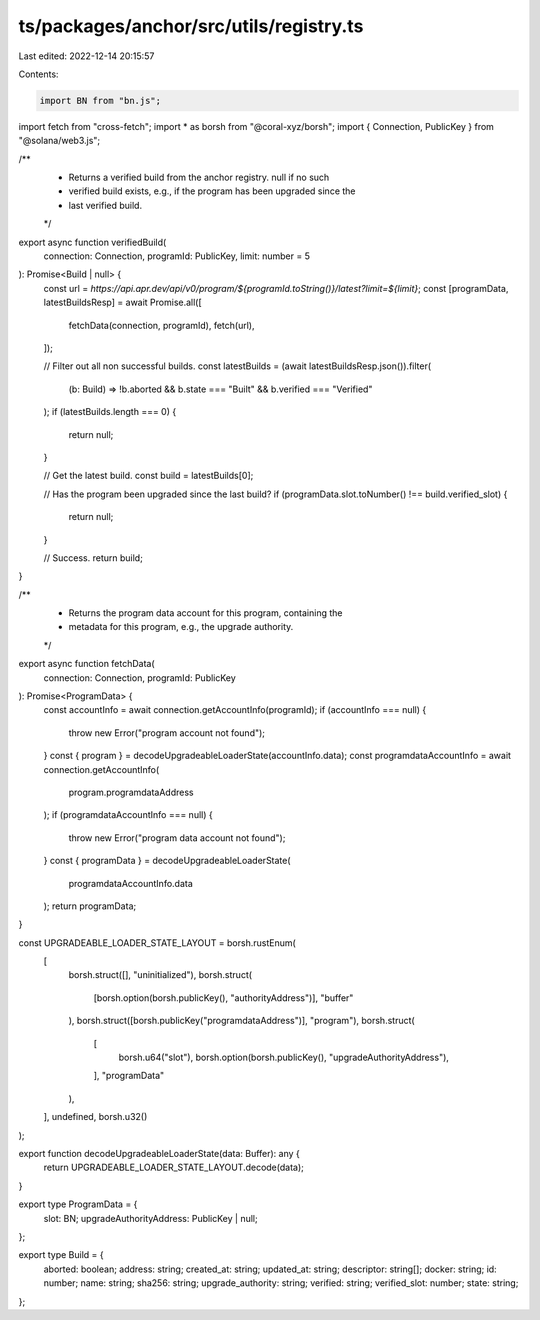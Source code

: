 ts/packages/anchor/src/utils/registry.ts
========================================

Last edited: 2022-12-14 20:15:57

Contents:

.. code-block:: ts

    import BN from "bn.js";
import fetch from "cross-fetch";
import * as borsh from "@coral-xyz/borsh";
import { Connection, PublicKey } from "@solana/web3.js";

/**
 * Returns a verified build from the anchor registry. null if no such
 * verified build exists, e.g., if the program has been upgraded since the
 * last verified build.
 */
export async function verifiedBuild(
  connection: Connection,
  programId: PublicKey,
  limit: number = 5
): Promise<Build | null> {
  const url = `https://api.apr.dev/api/v0/program/${programId.toString()}/latest?limit=${limit}`;
  const [programData, latestBuildsResp] = await Promise.all([
    fetchData(connection, programId),
    fetch(url),
  ]);

  // Filter out all non successful builds.
  const latestBuilds = (await latestBuildsResp.json()).filter(
    (b: Build) => !b.aborted && b.state === "Built" && b.verified === "Verified"
  );
  if (latestBuilds.length === 0) {
    return null;
  }

  // Get the latest build.
  const build = latestBuilds[0];

  // Has the program been upgraded since the last build?
  if (programData.slot.toNumber() !== build.verified_slot) {
    return null;
  }

  // Success.
  return build;
}

/**
 * Returns the program data account for this program, containing the
 * metadata for this program, e.g., the upgrade authority.
 */
export async function fetchData(
  connection: Connection,
  programId: PublicKey
): Promise<ProgramData> {
  const accountInfo = await connection.getAccountInfo(programId);
  if (accountInfo === null) {
    throw new Error("program account not found");
  }
  const { program } = decodeUpgradeableLoaderState(accountInfo.data);
  const programdataAccountInfo = await connection.getAccountInfo(
    program.programdataAddress
  );
  if (programdataAccountInfo === null) {
    throw new Error("program data account not found");
  }
  const { programData } = decodeUpgradeableLoaderState(
    programdataAccountInfo.data
  );
  return programData;
}

const UPGRADEABLE_LOADER_STATE_LAYOUT = borsh.rustEnum(
  [
    borsh.struct([], "uninitialized"),
    borsh.struct(
      [borsh.option(borsh.publicKey(), "authorityAddress")],
      "buffer"
    ),
    borsh.struct([borsh.publicKey("programdataAddress")], "program"),
    borsh.struct(
      [
        borsh.u64("slot"),
        borsh.option(borsh.publicKey(), "upgradeAuthorityAddress"),
      ],
      "programData"
    ),
  ],
  undefined,
  borsh.u32()
);

export function decodeUpgradeableLoaderState(data: Buffer): any {
  return UPGRADEABLE_LOADER_STATE_LAYOUT.decode(data);
}

export type ProgramData = {
  slot: BN;
  upgradeAuthorityAddress: PublicKey | null;
};

export type Build = {
  aborted: boolean;
  address: string;
  created_at: string;
  updated_at: string;
  descriptor: string[];
  docker: string;
  id: number;
  name: string;
  sha256: string;
  upgrade_authority: string;
  verified: string;
  verified_slot: number;
  state: string;
};


